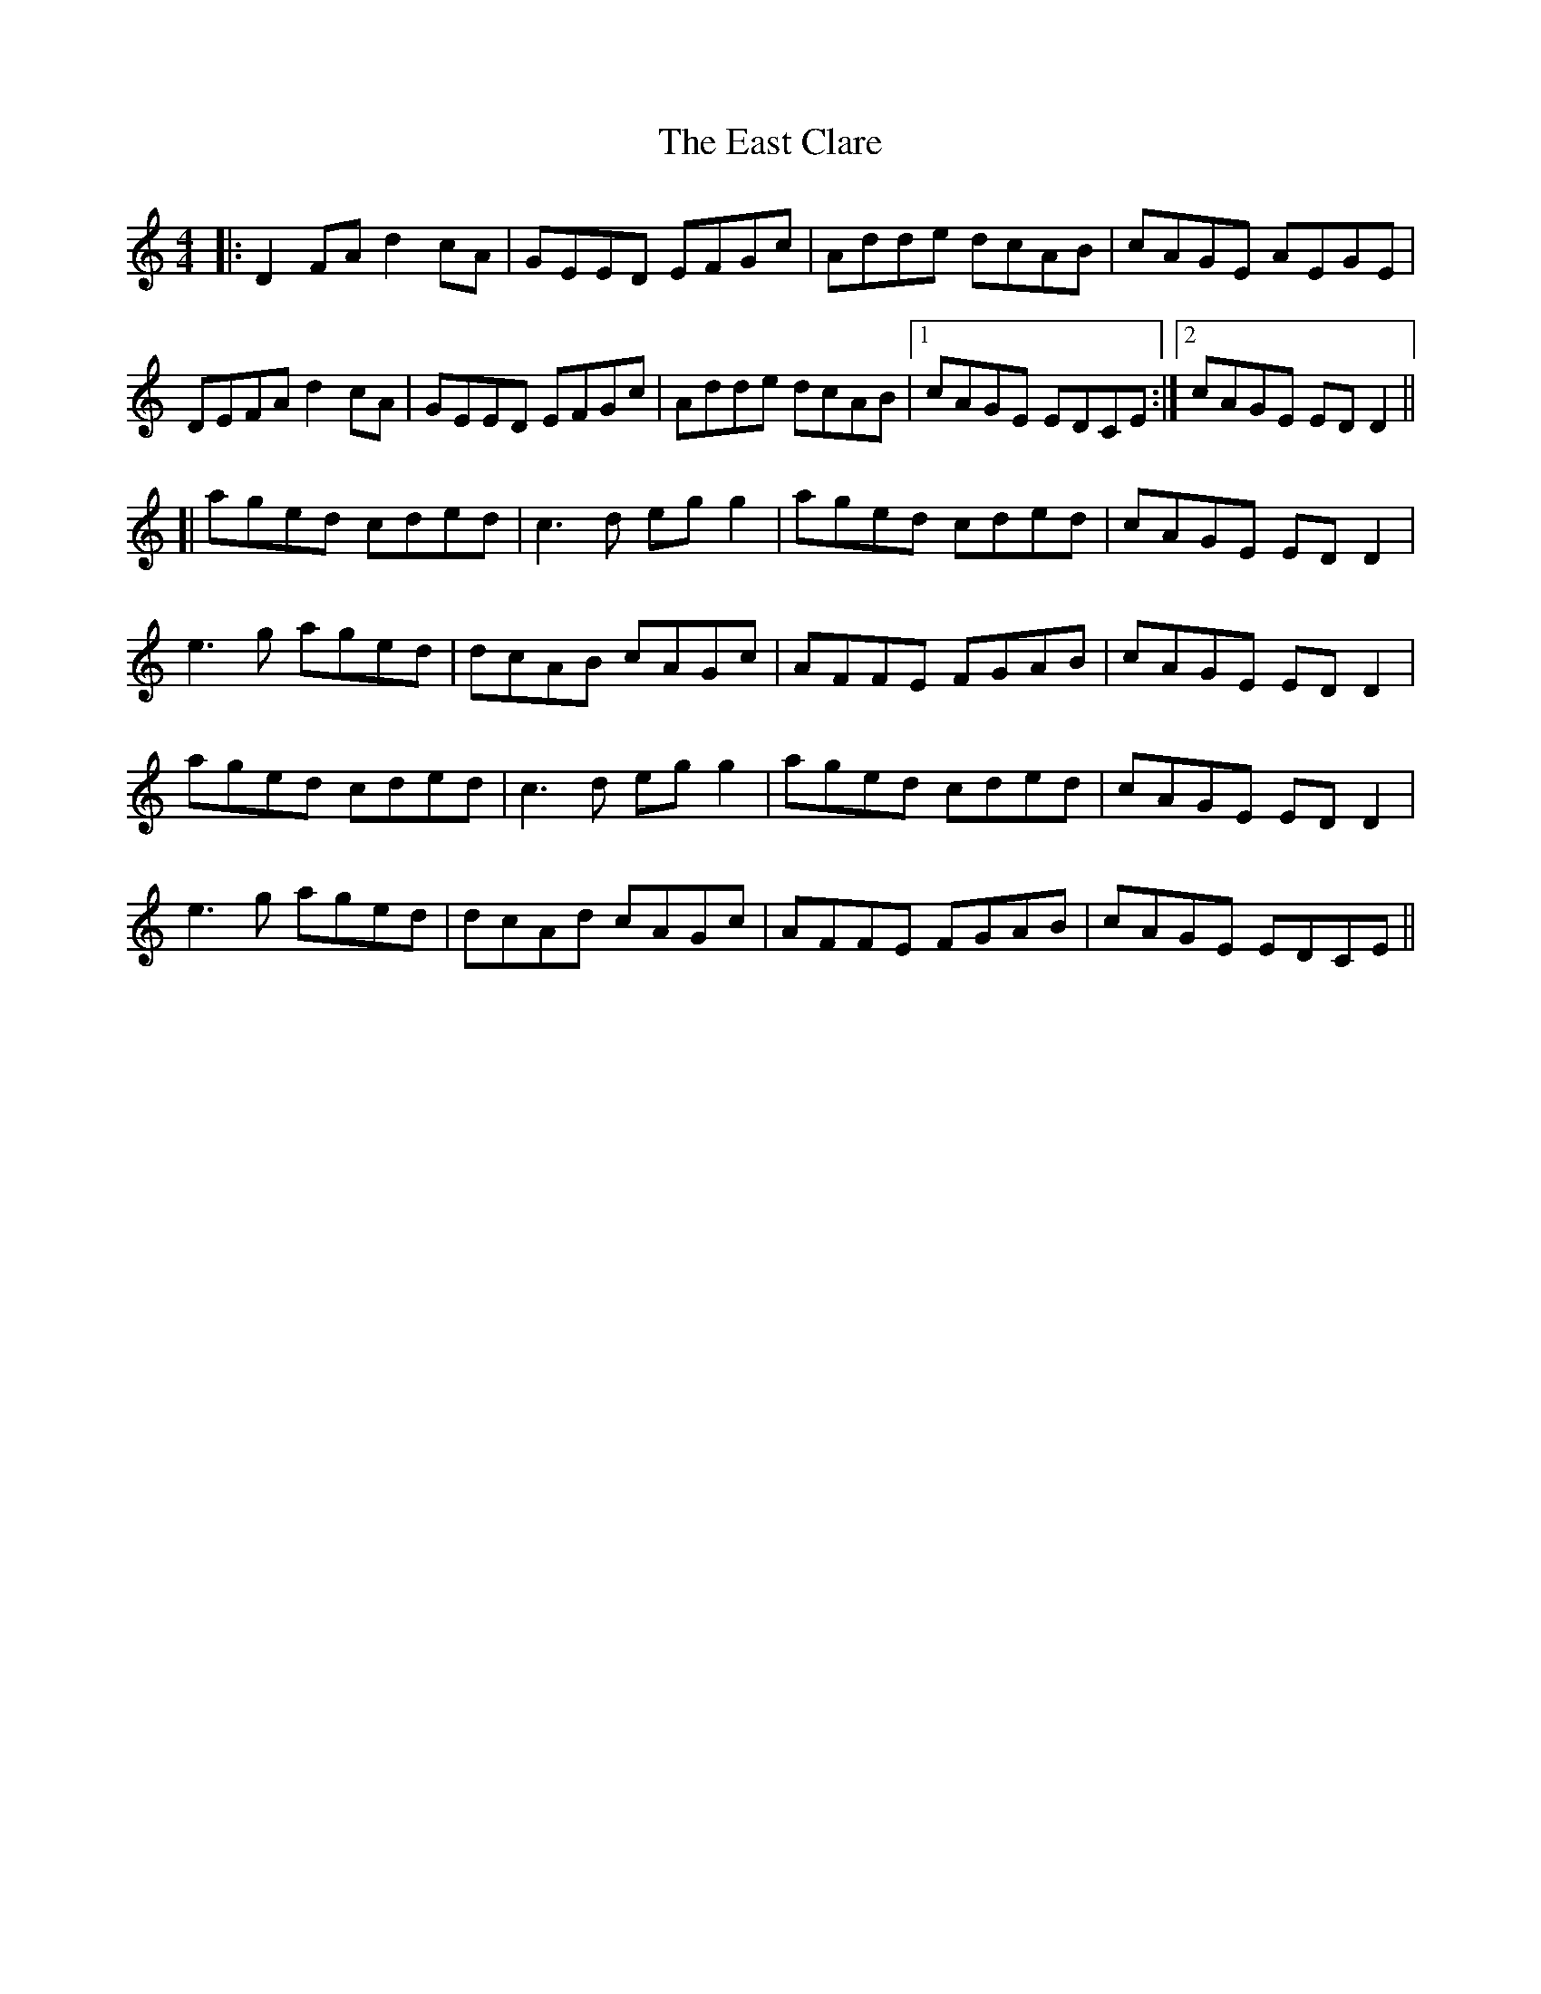 X: 11407
T: East Clare, The
R: reel
M: 4/4
K: Ddorian
|:D2FA d2cA|GEED EFGc|Adde dcAB|cAGE AEGE|
DEFA d2cA|GEED EFGc|Adde dcAB|1 cAGE EDCE:|2 cAGE ED D2||
[|aged cded|c3d egg2|aged cded|cAGE EDD2|
e3g aged|dcAB cAGc|AFFE FGAB|cAGE EDD2|
aged cded|c3d egg2|aged cded|cAGE EDD2|
e3g aged|dcAd cAGc|AFFE FGAB|cAGE EDCE||



